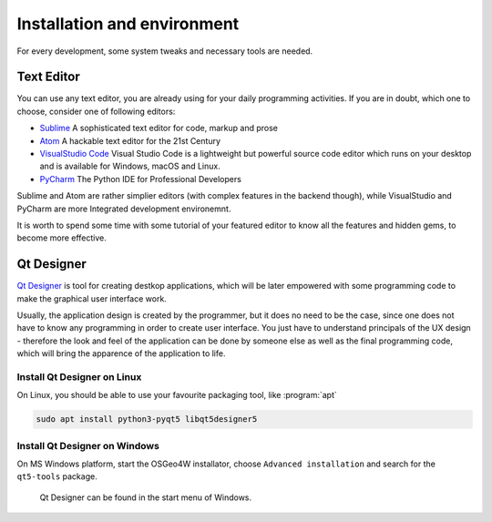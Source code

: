 ############################
Installation and environment
############################

For every development, some system tweaks and necessary tools are needed. 

.. todo:: This section requires more work

***********
Text Editor
***********
You can use any text editor, you are already using for your daily programming
activities. If you are in doubt, which one to choose, consider one of following
editors:

* `Sublime <https://www.sublimetext.com/>`_ A sophisticated text editor for code, markup and prose
* `Atom <https://atom.io/>`_ A hackable text editor for the 21st Century
* `VisualStudio Code <https://code.visualstudio.com/>`_ Visual Studio Code is a lightweight but powerful source code editor which runs on your desktop and is available for Windows, macOS and Linux.
* `PyCharm <https://www.jetbrains.com/pycharm/>`_ The Python IDE for Professional Developers 

Sublime and Atom are rather simplier editors (with complex features in the
backend though), while VisualStudio and PyCharm are more Integrated development
environemnt. 

It is worth to spend some time with some tutorial of your featured editor to
know all the features and hidden gems, to become more effective.

***********
Qt Designer
***********
`Qt Designer <https://www.qt.io/design>`_ is tool for creating destkop
applications, which will be later  empowered with some programming code to make
the graphical user interface work.

Usually, the application design is created by the programmer, but it does no
need to be the case, since one does not have to know any programming in order to
create user interface. You just have to understand principals of the UX design -
therefore the look and feel of the application can be done by someone else as
well as the final programming code, which will bring the apparence of the
application to life.

Install Qt Designer on Linux
============================

On Linux, you should be able to use your favourite packaging tool, like
:program:`apt`

.. code-block:: bash

        sudo apt install python3-pyqt5 libqt5designer5
        
Install Qt Designer on Windows
==============================

On MS Windows platform, start the OSGeo4W installator, choose
``Advanced installation`` and search for the ``qt5-tools`` package.

.. figure:: images/install-qt5-tools.png
   :class: middle

.. figure:: images/qt-designer-windows-start.png
   :class: middle
           
   Qt Designer can be found in the start menu of Windows.

..
  Then you have to start the OSGeo4W shell and then you have to run the
  :file:`py3_env.bat` script, which will set all necessary environment
  variables.

  .. code-block:: bash

        c:\> c:\OSGeo4W64\bin\py3_env.bat

   .. figure:: images/osgeo4w-4.png
   :class: middle

   .. code-block:: bash

        c:\> c:\OSGeo4W64\bin\py3_env.bat
